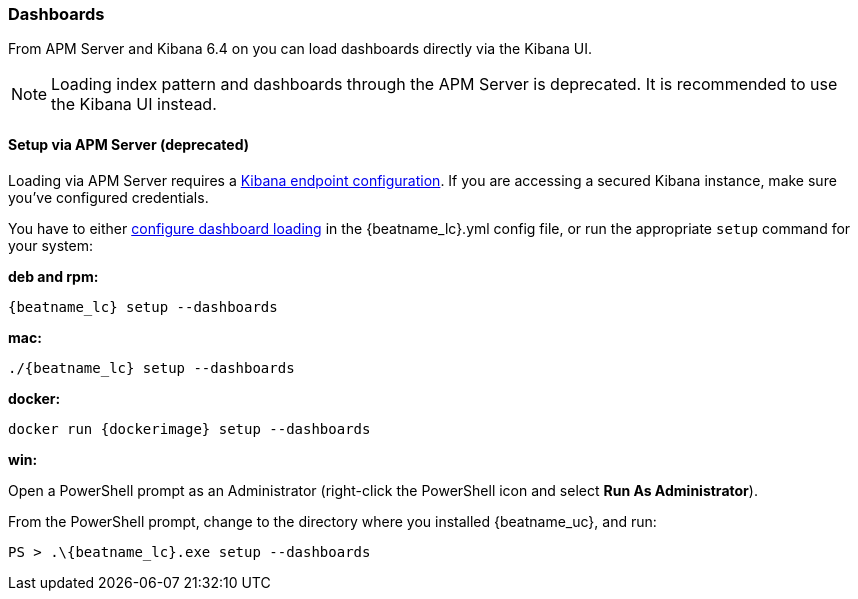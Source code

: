 [[load-kibana-dashboards]]
=== Dashboards

From APM Server and Kibana 6.4 on you can load dashboards directly via the Kibana UI.

NOTE: Loading index pattern and dashboards through the APM Server is deprecated.
      It is recommended to use the Kibana UI instead.

==== Setup via APM Server (deprecated)
Loading via APM Server requires a <<setup-kibana-endpoint,Kibana endpoint configuration>>. 
If you are accessing a secured Kibana instance, make sure you've configured credentials.

You have to either <<configuration-dashboards,configure dashboard loading>> in the
+{beatname_lc}.yml+ config file,
or run the appropriate `setup` command for your system:

*deb and rpm:*

["source","sh",subs="attributes"]
----------------------------------------------------------------------
{beatname_lc} setup --dashboards
----------------------------------------------------------------------


*mac:*

["source","sh",subs="attributes"]
----------------------------------------------------------------------
./{beatname_lc} setup --dashboards
----------------------------------------------------------------------


*docker:*

["source","sh",subs="attributes"]
----------------------------------------------------------------------
docker run {dockerimage} setup --dashboards
----------------------------------------------------------------------

*win:*

endif::allplatforms[]

Open a PowerShell prompt as an Administrator (right-click the PowerShell icon
and select *Run As Administrator*).

From the PowerShell prompt, change to the directory where you installed {beatname_uc},
and run:

["source","sh",subs="attributes"]
----------------------------------------------------------------------
PS > .{backslash}{beatname_lc}.exe setup --dashboards
----------------------------------------------------------------------
